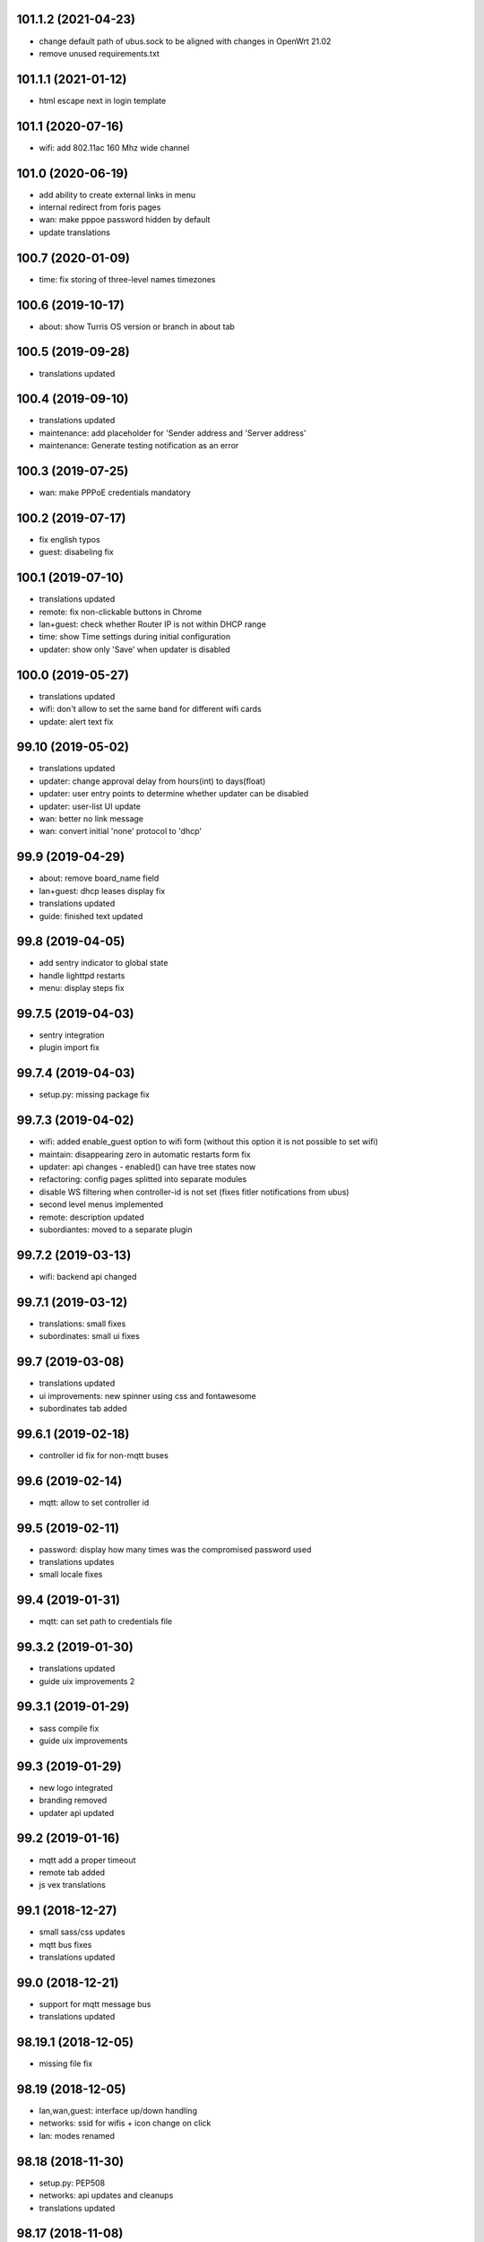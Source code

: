 101.1.2 (2021-04-23)
--------------------

* change default path of ubus.sock to be aligned with changes in OpenWrt 21.02
* remove unused requirements.txt

101.1.1 (2021-01-12)
--------------------

* html escape next in login template

101.1 (2020-07-16)
------------------

* wifi: add 802.11ac 160 Mhz wide channel

101.0 (2020-06-19)
----------------

* add ability to create external links in menu
* internal redirect from foris pages
* wan: make pppoe password hidden by default
* update translations

100.7 (2020-01-09)
------------------

* time: fix storing of three-level names timezones

100.6 (2019-10-17)
------------------

* about: show Turris OS version or branch in about tab

100.5 (2019-09-28)
------------------

* translations updated

100.4 (2019-09-10)
------------------

* translations updated
* maintenance: add placeholder for 'Sender address and 'Server address'
* maintenance: Generate testing notification as an error

100.3 (2019-07-25)
------------------

* wan: make PPPoE credentials mandatory

100.2 (2019-07-17)
------------------

* fix english typos
* guest: disabeling fix

100.1 (2019-07-10)
------------------

* translations updated
* remote: fix non-clickable buttons in Chrome
* lan+guest: check whether Router IP is not within DHCP range
* time: show Time settings during initial configuration
* updater: show only 'Save' when updater is disabled

100.0 (2019-05-27)
------------------

* translations updated
* wifi: don't allow to set the same band for different wifi cards
* update: alert text fix

99.10 (2019-05-02)
------------------

* translations updated
* updater: change approval delay from hours(int) to days(float)
* updater: user entry points to determine whether updater can be disabled
* updater: user-list UI update
* wan: better no link message
* wan: convert initial 'none' protocol to 'dhcp'

99.9 (2019-04-29)
-----------------

* about: remove board_name field
* lan+guest: dhcp leases display fix
* translations updated
* guide: finished text updated

99.8 (2019-04-05)
-----------------

* add sentry indicator to global state
* handle lighttpd restarts
* menu: display steps fix

99.7.5 (2019-04-03)
-------------------

* sentry integration
* plugin import fix

99.7.4 (2019-04-03)
-------------------

* setup.py: missing package fix

99.7.3 (2019-04-02)
-------------------

* wifi: added enable_guest option to wifi form (without this option it is not possible to set wifi)
* maintain: disappearing zero in automatic restarts form fix
* updater: api changes - enabled() can have tree states now
* refactoring: config pages splitted into separate modules
* disable WS filtering when controller-id is not set (fixes fitler notifications from ubus)
* second level menus implemented
* remote: description updated
* subordiantes: moved to a separate plugin

99.7.2 (2019-03-13)
-------------------

* wifi: backend api changed

99.7.1 (2019-03-12)
-------------------

* translations: small fixes
* subordinates: small ui fixes

99.7 (2019-03-08)
-----------------

* translations updated
* ui improvements: new spinner using css and fontawesome
* subordinates tab added

99.6.1 (2019-02-18)
-------------------

* controller id fix for non-mqtt buses

99.6 (2019-02-14)
-----------------

* mqtt: allow to set controller id

99.5 (2019-02-11)
-----------------

* password: display how many times was the compromised password used
* translations updates
* small locale fixes

99.4 (2019-01-31)
-----------------

* mqtt: can set path to credentials file

99.3.2 (2019-01-30)
------------------

* translations updated
* guide uix improvements 2

99.3.1 (2019-01-29)
------------------

* sass compile fix
* guide uix improvements

99.3 (2019-01-29)
-----------------

* new logo integrated
* branding removed
* updater api updated

99.2 (2019-01-16)
-----------------

* mqtt add a proper timeout
* remote tab added
* js vex translations

99.1 (2018-12-27)
-----------------

* small sass/css updates
* mqtt bus fixes
* translations updated

99.0 (2018-12-21)
-----------------

* support for mqtt message bus
* translations updated

98.19.1 (2018-12-05)
--------------------

* missing file fix

98.19 (2018-12-05)
------------------

* lan,wan,guest: interface up/down handling
* networks: ssid for wifis + icon change on click
* lan: modes renamed

98.18 (2018-11-30)
------------------

* setup.py: PEP508
* networks: api updates and cleanups
* translations updated

98.17 (2018-11-08)
------------------

* networks: new API + display wifi interfaces
* maintain: validation of email recp list
* guest+lan: dhcp range verification

98.16 (2018-10-29)
------------------

* Norwegian Bokmål lanugage added
* time: display a list of ntp servers

98.15 (2018-10-25)
------------------

* huge translations update
* guide: show worflow title
* contract related ifs and conditionals removed
* text updates

98.14.1 (2018-10-24)
--------------------

* import fix

98.14 (2018-10-23)
------------------

* dns: ability to set custom forwarders added
* removing data_collect (will be a part of a separete plugin)

98.13 (2018-10-16)
------------------

* lan+wan+guest tab will display a warning when it doens't have any interface assigned
* lan+guest tab show a list of dhcp clients
* web tab contains a new 'Local Server' workflow
* LAN can be set to unmanaged mode
* networks tab will display more detail of network interfaces

98.12 (2018-09-26)
------------------

* text updates
* merged translations from weblate

98.11 (2018-09-21)
------------------

* dhcp lease time option added to LAN and guest tabs

98.10 (2018-09-20)
------------------

* config menu refactoring
* added reset guide button to guide
* profile tab added (only for turris-os-version >= 4.0 and mox/omnia only)
* new modal dialogs using js library vex
* new spinner for restarts and reboots
* lan tab splitted to lan and guest tabs
* networks tab added (only for turris-os-version >= 4.0 and mox/omnia only)
* fixing reboot confirms

98.9 (2018-08-29)
-----------------

* mox branding added

98.8 (2018-08-29)
-----------------

* password and administration tab merged
* wifi tab show message fix

98.7 (2018-08-16)
-----------------

* session fix

98.6 (2018-08-16)
-----------------

* python3 compatibility
* jinja2 and ws fix

98.5 (2018-08-09)
-----------------

* version printing
* using console scripts in entry points

98.4 (2018-06-29)
-----------------

* CHANGELOG file added
* new plugin system integrated
